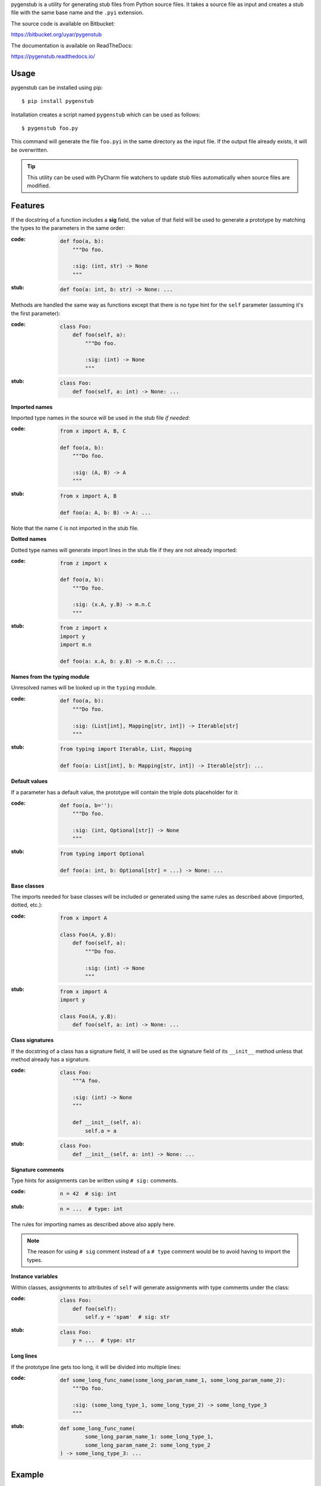 pygenstub is a utility for generating stub files from Python source files.
It takes a source file as input and creates a stub file with the same base name
and the ``.pyi`` extension.

The source code is available on Bitbucket:

https://bitbucket.org/uyar/pygenstub

The documentation is available on ReadTheDocs:

https://pygenstub.readthedocs.io/

Usage
-----

pygenstub can be installed using pip::

  $ pip install pygenstub

Installation creates a script named ``pygenstub`` which can be used
as follows::

  $ pygenstub foo.py

This command will generate the file ``foo.pyi`` in the same directory
as the input file. If the output file already exists, it will be overwritten.

.. tip::

   This utility can be used with PyCharm file watchers to update stub files
   automatically when source files are modified.

Features
--------

If the docstring of a function includes a **sig** field, the value of that
field will be used to generate a prototype by matching the types to the
parameters in the same order:

:code:

   .. code-block:: python

      def foo(a, b):
          """Do foo.

          :sig: (int, str) -> None
          """

:stub:

   .. code-block:: python

      def foo(a: int, b: str) -> None: ...

Methods are handled the same way as functions except that there is no type hint
for the ``self`` parameter (assuming it's the first parameter):

:code:

   .. code-block:: python

      class Foo:
          def foo(self, a):
              """Do foo.

              :sig: (int) -> None
              """

:stub:

   .. code-block:: python

      class Foo:
          def foo(self, a: int) -> None: ...

**Imported names**

Imported type names in the source will be used in the stub file *if needed*:

:code:

   .. code-block:: python

      from x import A, B, C

      def foo(a, b):
          """Do foo.

          :sig: (A, B) -> A
          """

:stub:

   .. code-block:: python

      from x import A, B

      def foo(a: A, b: B) -> A: ...

Note that the name ``C`` is not imported in the stub file.

**Dotted names**

Dotted type names will generate import lines in the stub file if they are
not already imported:

:code:

   .. code-block:: python

      from z import x

      def foo(a, b):
          """Do foo.

          :sig: (x.A, y.B) -> m.n.C
          """

:stub:

   .. code-block:: python

      from z import x
      import y
      import m.n

      def foo(a: x.A, b: y.B) -> m.n.C: ...

**Names from the typing module**

Unresolved names will be looked up in the ``typing`` module.

:code:

   .. code-block:: python

      def foo(a, b):
          """Do foo.

          :sig: (List[int], Mapping[str, int]) -> Iterable[str]
          """

:stub:

   .. code-block:: python

      from typing import Iterable, List, Mapping

      def foo(a: List[int], b: Mapping[str, int]) -> Iterable[str]: ...

**Default values**

If a parameter has a default value, the prototype will contain the triple dots
placeholder for it:

:code:

   .. code-block:: python

      def foo(a, b=''):
          """Do foo.

          :sig: (int, Optional[str]) -> None
          """

:stub:

   .. code-block:: python

      from typing import Optional

      def foo(a: int, b: Optional[str] = ...) -> None: ...

**Base classes**

The imports needed for base classes will be included or generated using
the same rules as described above (imported, dotted, etc.):

:code:

   .. code-block:: python

      from x import A

      class Foo(A, y.B):
          def foo(self, a):
              """Do foo.

              :sig: (int) -> None
              """

:stub:

   .. code-block:: python

      from x import A
      import y

      class Foo(A, y.B):
          def foo(self, a: int) -> None: ...

**Class signatures**

If the docstring of a class has a signature field, it will be used as
the signature field of its ``__init__`` method unless that method already
has a signature.

:code:

   .. code-block:: python

      class Foo:
          """A foo.

          :sig: (int) -> None
          """

          def __init__(self, a):
              self.a = a

:stub:

   .. code-block:: python

      class Foo:
          def __init__(self, a: int) -> None: ...

**Signature comments**

Type hints for assignments can be written using ``# sig:`` comments.

:code:

   .. code-block:: python

      n = 42  # sig: int


:stub:

   .. code-block:: python

      n = ...  # type: int

The rules for importing names as described above also apply here.

.. note::

   The reason for using ``# sig`` comment instead of a ``# type`` comment
   would be to avoid having to import the types.

**Instance variables**

Within classes, assignments to attributes of ``self`` will generate
assignments with type comments under the class:

:code:

   .. code-block:: python

      class Foo:
          def foo(self):
              self.y = 'spam'  # sig: str

:stub:

   .. code-block:: python

      class Foo:
          y = ...  # type: str

**Long lines**

If the prototype line gets too long, it will be divided into multiple lines:

:code:

   .. code-block:: python

      def some_long_func_name(some_long_param_name_1, some_long_param_name_2):
          """Do foo.

          :sig: (some_long_type_1, some_long_type_2) -> some_long_type_3
          """

:stub:

   .. code-block:: python

      def some_long_func_name(
              some_long_param_name_1: some_long_type_1,
              some_long_param_name_2: some_long_type_2
      ) -> some_long_type_3: ...

Example
-------

pygenstub consists of a single module which itself contains signature fields
and commands as described in this document. You can see
the `source code <https://bitbucket.org/uyar/pygenstub/src/tip/pygenstub.py>`_
and the autogenerated
`stub file <https://bitbucket.org/uyar/pygenstub/src/tip/pygenstub.pyi>`_
as an example.

Disclaimer
----------

Some or all of these actions are probably in the "not a good idea" category.
Anyway, if you're not using ``.pyi`` files, it should be harmless.
